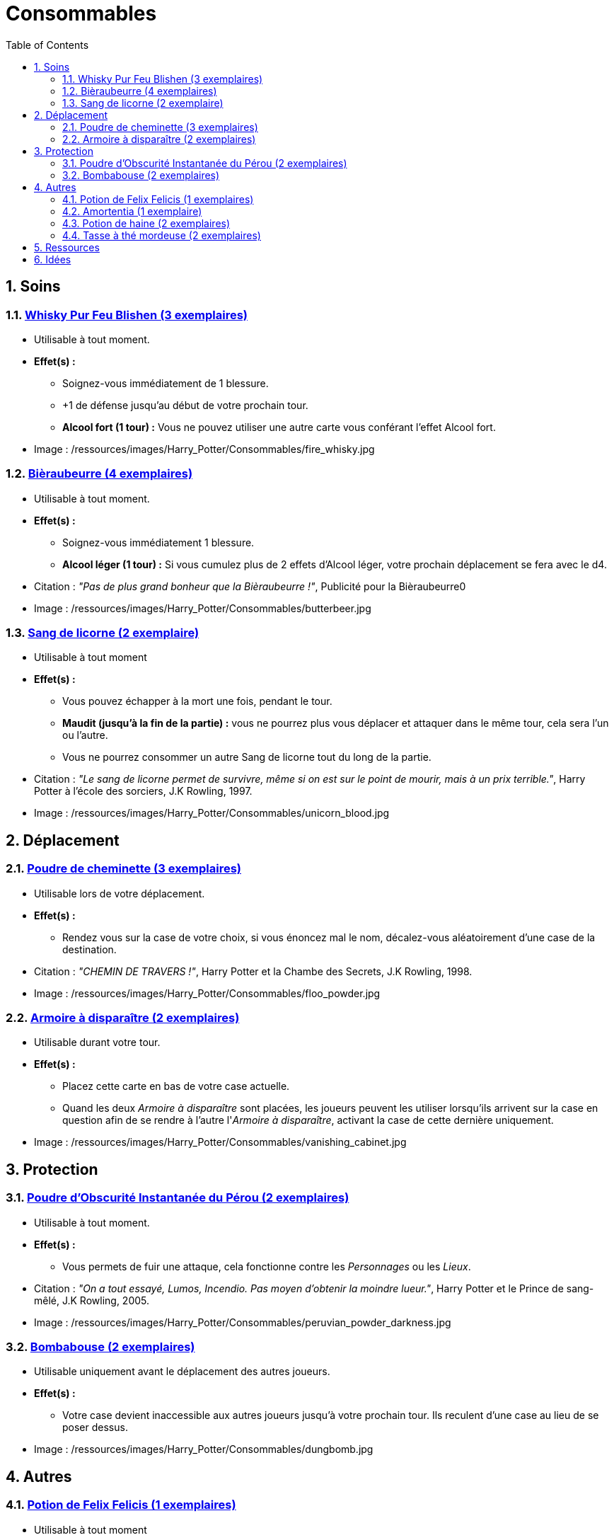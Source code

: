:experimental:
:source-highlighter: pygments
:data-uri:
:icons: font

:toc:
:numbered:

:consommablesdir: /ressources/images/Harry_Potter/Consommables/

= Consommables

== Soins

=== http://harrypotter.wikia.com/wiki/Blishen%27s_Firewhisky[Whisky Pur Feu Blishen (3 exemplaires)]

* Utilisable à tout moment.
* *Effet(s) :*
** Soignez-vous immédiatement de 1 blessure.
** +1 de défense jusqu'au début de votre prochain tour.
** *Alcool fort (1 tour) :* Vous ne pouvez utiliser une autre carte vous conférant l'effet Alcool fort.

* Image : {consommablesdir}fire_whisky.jpg

=== http://harrypotter.wikia.com/wiki/Butterbeer[Bièraubeurre (4 exemplaires)]

* Utilisable à tout moment.
* *Effet(s) :*
** Soignez-vous immédiatement 1 blessure.
** *Alcool léger (1 tour) :* Si vous cumulez plus de 2 effets d'Alcool léger, votre prochain déplacement se fera avec le d4.

* Citation : _"Pas de plus grand bonheur que la Bièraubeurre !"_, Publicité pour la Bièraubeurre0
* Image : {consommablesdir}butterbeer.jpg

=== http://harrypotter.wikia.com/wiki/Unicorn_blood[Sang de licorne (2 exemplaire)]

* Utilisable à tout moment
* *Effet(s) :*
** Vous pouvez échapper à la mort une fois, pendant le tour.
** *Maudit (jusqu'à la fin de la partie) :* vous ne pourrez plus vous déplacer et attaquer dans le même tour, cela sera l'un ou l'autre.
** Vous ne pourrez consommer un autre Sang de licorne tout du long de la partie.

* Citation : _"Le sang de licorne permet de survivre, même si on est sur le point de mourir, mais à un prix terrible."_, Harry Potter à l'école des sorciers, J.K Rowling, 1997.
* Image : {consommablesdir}unicorn_blood.jpg

== Déplacement

=== http://harrypotter.wikia.com/wiki/Floo_Powder[Poudre de cheminette (3 exemplaires)]

* Utilisable lors de votre déplacement.
* *Effet(s) :*
** Rendez vous sur la case de votre choix, si vous énoncez mal le nom, décalez-vous aléatoirement d'une case de la destination.

* Citation : _"CHEMIN DE TRAVERS !"_, Harry Potter et la Chambe des Secrets, J.K Rowling, 1998.
* Image : {consommablesdir}floo_powder.jpg

=== http://harrypotter.wikia.com/wiki/Vanishing_Cabinet[Armoire à disparaître (2 exemplaires)]

* Utilisable durant votre tour.
* *Effet(s) :*
** Placez cette carte en bas de votre case actuelle.
** Quand les deux _Armoire à disparaître_ sont placées, les joueurs peuvent les utiliser lorsqu'ils arrivent sur la case en question afin de se rendre à l'autre l'_Armoire à disparaître_, activant la case de cette dernière uniquement.

* Image : {consommablesdir}vanishing_cabinet.jpg

== Protection

=== http://harrypotter.wikia.com/wiki/Peruvian_Instant_Darkness_Powder[Poudre d'Obscurité Instantanée du Pérou (2 exemplaires)]

* Utilisable à tout moment.
* *Effet(s) :*
** Vous permets de fuir une attaque, cela fonctionne contre les _Personnages_ ou les _Lieux_.

* Citation : _"On a tout essayé, Lumos, Incendio. Pas moyen d'obtenir la moindre lueur."_, Harry Potter et le Prince de sang-mêlé, J.K Rowling, 2005.
* Image : {consommablesdir}peruvian_powder_darkness.jpg

=== http://harrypotter.wikia.com/wiki/Dungbomb[Bombabouse (2 exemplaires)]

* Utilisable uniquement avant le déplacement des autres joueurs.
* *Effet(s) :*
** Votre case devient inaccessible aux autres joueurs jusqu'à votre prochain tour. Ils reculent d'une case au lieu de se poser dessus.

* Image : {consommablesdir}dungbomb.jpg

== Autres

=== http://harrypotter.wikia.com/wiki/Felix_Felicis[Potion de Felix Felicis (1 exemplaires)]

* Utilisable à tout moment
* *Effet(s) :*
** Votre prochain tirage de dé atteindra la valeur maximale.

* Citation : _"[...] on s'aperçoit que tout ce qu'on entreprend est couronné de succès... en tout cas jusqu'à ce que ses effets se dissipent."_, Harry Potter et le Prince de sang-mêlé, J.K Rowling, 2005.
* Image : {consommablesdir}felix_felicis.jpg
* Catégorie : Influence du hasard

=== http://harrypotter.wikia.com/wiki/Amortentia[Amortentia (1 exemplaire)]

* Utilisable durant votre tour
* *Effet(s) :*
** Ciblez un autre personnage, il tombe fou amoureux de vous pendant 2 tours.
** Si vous mourrez, il se suicidera. Son cadavre sera inexploitable.
** L'effet peut-être annulé à l'aide d'un philtre de haine (l'un ne remplace pas l'autre).

* Citation : _"Non, elle produit simplement une forte attirance ou une obsession."_, Harry Potter et le Prince de sang-mêlé, J.K Rowling, 2005.
* Image : {consommablesdir}amortentia.jpg

=== http://harrypotter.wikia.com/wiki/Hate_Potion[Potion de haine (2 exemplaires)]

* Utilisable durant votre tour
* *Effet(s) :*
** Vous pouvez attaquer deux fois par tour le personnage désigné, pendant 2 tours.
** L'effet peut-être annulé à l'aide de l'Amortentia (l'un ne remplace pas l'autre).

* Image : {consommablesdir}hate_potion.jpg
* Catégorie : Attaque

=== http://harrypotter.wikia.com/wiki/Nose-Biting_Teacup[Tasse à thé mordeuse (2 exemplaires)]

* Utilisable à tout moment
* *Effet(s) :*
** Le consommable utilisé par la cible devant soigner des blessures, infligera 1 blessure à la place et en annulera les effets.
** Cela ne peut achever un joueur.

* Image : {consommablesdir}nose_biting_teacup.jpg
* Catégorie : Attaque / Contre

== Ressources

* https://en.wikipedia.org/wiki/Magic_in_Harry_Potter
* http://harrypotter.wikia.com/wiki/Wizard%27s_Brew
* http://harrypotter.wikia.com/wiki/Bell_jar
* http://harrypotter.wikia.com/wiki/Death
* http://harrypotter.wikia.com/wiki/Verdimillious_Charm
* https://fr.wikipedia.org/wiki/Objets_magiques_de_Harry_Potter
* http://harrypotter.wikia.com/wiki/Dark_Arts
* http://harrypotter.wikia.com/wiki/Potion

== Idées

* Un autre véhicule ? Magicobus, Poudlard Express, Voiture volante, Portoloin, Moto volante, Tapis Volant
* Bézoard

* Le polynectar pour avoir l'alignement d'un autre
